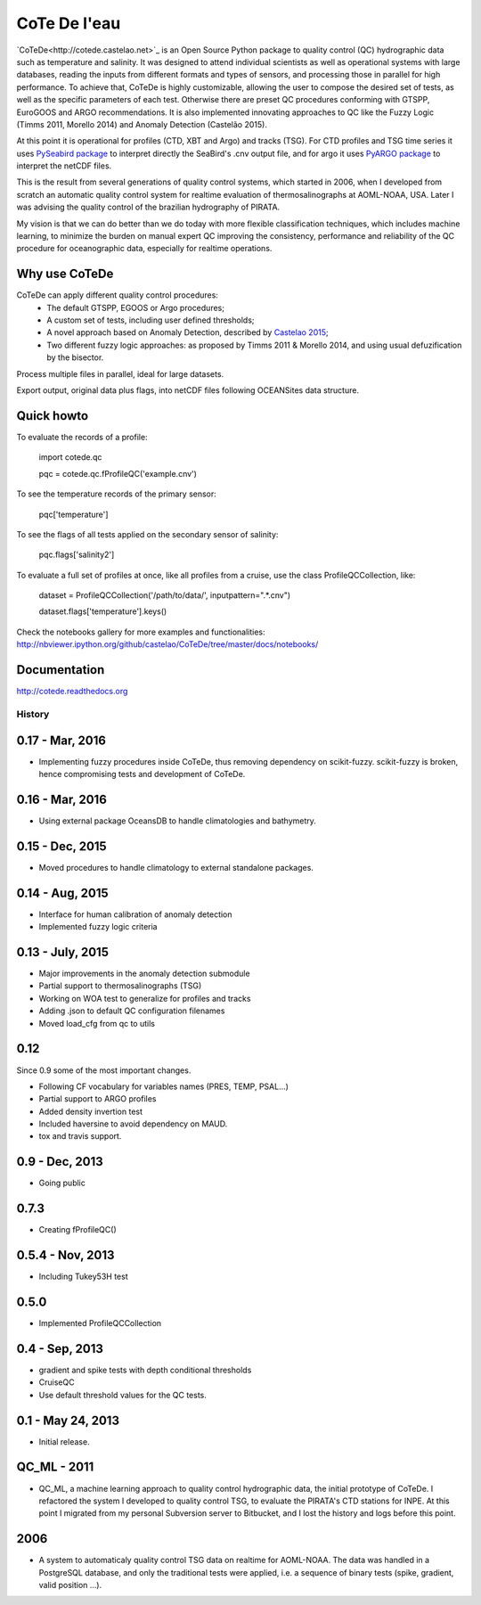 =============
CoTe De l'eau
=============

.. image:: https://zenodo.org/badge/doi/10.5281/zenodo.18589.svg
   :target: http://dx.doi.org/10.5281/zenodo.18589

.. image:: https://readthedocs.org/projects/cotede/badge/?version=latest
   :target: https://readthedocs.org/projects/cotede/?badge=latest
   :alt: Documentation Status

.. image:: https://img.shields.io/travis/castelao/CoTeDe.svg
        :target: https://travis-ci.org/castelao/CoTeDe

.. image:: https://img.shields.io/pypi/v/cotede.svg
        :target: https://pypi.python.org/pypi/cotede


`CoTeDe<http://cotede.castelao.net>`_ is an Open Source Python package to quality control (QC) hydrographic data such as temperature and salinity. 
It was designed to attend individual scientists as well as operational systems with large databases, reading the inputs from different formats and types of sensors, and processing those in parallel for high performance. 
To achieve that, CoTeDe is highly customizable, allowing the user to compose the desired set of tests, as well as the specific parameters of each test. 
Otherwise there are preset QC procedures conforming with GTSPP, EuroGOOS and ARGO recommendations. 
It is also implemented innovating approaches to QC like the Fuzzy Logic (Timms 2011, Morello 2014) and Anomaly Detection (Castelão 2015). 

At this point it is operational for profiles (CTD, XBT and Argo) and tracks (TSG). 
For CTD profiles and TSG time series it uses `PySeabird package <http://seabird.castelao.net>`_ to interpret directly the SeaBird's .cnv output file, and for argo it uses `PyARGO package <https://github.com/castelao/pyARGO>`_ to interpret the netCDF files.

This is the result from several generations of quality control systems,
which started in 2006, when I developed from scratch an automatic quality 
control system for realtime evaluation of thermosalinographs at AOML-NOAA, USA. 
Later I was advising the quality control of the brazilian hydrography of PIRATA.

My vision is that we can do better than we do today with more flexible classification techniques, which includes machine learning, to minimize the burden on manual expert QC improving the consistency, performance and reliability of the QC procedure for oceanographic data, especially for realtime operations.

Why use CoTeDe
--------------

CoTeDe can apply different quality control procedures:
  - The default GTSPP, EGOOS or Argo procedures;
  - A custom set of tests, including user defined thresholds;
  - A novel approach based on Anomaly Detection, described by `Castelao 2015 <http://arxiv.org/abs/1503.02714>`_;
  - Two different fuzzy logic approaches: as proposed by Timms 2011 & Morello 2014, and using usual defuzification by the bisector.

Process multiple files in parallel, ideal for large datasets.

Export output, original data plus flags, into netCDF files following OCEANSites data structure.

Quick howto
-----------

To evaluate the records of a profile:

        import cotede.qc

        pqc = cotede.qc.fProfileQC('example.cnv')

To see the temperature records of the primary sensor:

        pqc['temperature']

To see the flags of all tests applied on the secondary sensor of salinity:

        pqc.flags['salinity2']

To evaluate a full set of profiles at once, like all profiles from a cruise, use the class ProfileQCCollection, like:

        dataset = ProfileQCCollection('/path/to/data/', inputpattern=".*\.cnv")

        dataset.flags['temperature'].keys()

Check the notebooks gallery for more examples and functionalities: http://nbviewer.ipython.org/github/castelao/CoTeDe/tree/master/docs/notebooks/

Documentation
-------------

http://cotede.readthedocs.org




History
=======

0.17 - Mar, 2016
----------------

* Implementing fuzzy procedures inside CoTeDe, thus removing dependency on scikit-fuzzy. scikit-fuzzy is broken, hence compromising tests and development of CoTeDe.

0.16 - Mar, 2016
----------------

* Using external package OceansDB to handle climatologies and bathymetry.

0.15 - Dec, 2015
----------------

* Moved procedures to handle climatology to external standalone packages.

0.14 - Aug, 2015
----------------

* Interface for human calibration of anomaly detection
* Implemented fuzzy logic criteria

0.13 - July, 2015
-----------------

* Major improvements in the anomaly detection submodule
* Partial support to thermosalinographs (TSG)
* Working on WOA test to generalize for profiles and tracks
* Adding .json to default QC configuration filenames
* Moved load_cfg from qc to utils

0.12
----

Since 0.9 some of the most important changes.

* Following CF vocabulary for variables names (PRES, TEMP, PSAL...)
* Partial support to ARGO profiles
* Added density invertion test
* Included haversine to avoid dependency on MAUD.
* tox and travis support.

0.9 - Dec, 2013
---------------

* Going public

0.7.3
-----

* Creating fProfileQC()

0.5.4 - Nov, 2013
-----------------

* Including Tukey53H test

0.5.0
-----

* Implemented ProfileQCCollection

0.4 - Sep, 2013
---------------

* gradient and spike tests with depth conditional thresholds
* CruiseQC
* Use default threshold values for the QC tests.

0.1 - May 24, 2013
------------------

* Initial release.

QC_ML - 2011
------------

* QC_ML, a machine learning approach to quality control hydrographic data, the initial prototype of CoTeDe. I refactored the system I developed to quality control TSG, to evaluate the PIRATA's CTD stations for INPE. At this point I migrated from my personal Subversion server to Bitbucket, and I lost the history and logs before this point.

2006
----

* A system to automaticaly quality control TSG data on realtime for AOML-NOAA. The data was handled in a PostgreSQL database, and only the traditional tests were applied, i.e. a sequence of binary tests (spike, gradient, valid position ...).


